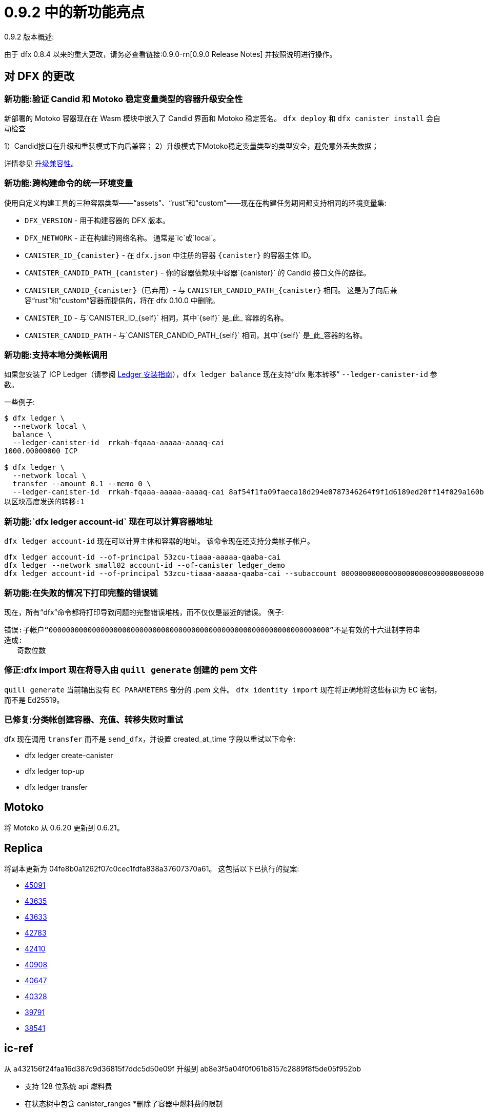 = {release} 中的新功能亮点
:描述: DFINITY容器软件开发套件发行说明
:proglang: Motoko
:IC: Internet Computer
:company-id: DFINITY
:release: 0.9.2
ifdef::env-github,env-browser[:outfilesuffix:.adoc]

{release} 版本概述:

由于 dfx 0.8.4 以来的重大更改，请务必查看链接:0.9.0-rn[0.9.0 Release Notes] 并按照说明进行操作。

== 对 DFX 的更改

=== 新功能:验证 Candid 和 Motoko 稳定变量类型的容器升级安全性

新部署的 Motoko 容器现在在 Wasm 模块中嵌入了 Candid 界面和 Motoko 稳定签名。
`dfx deploy` 和 `dfx canister install` 会自动检查

1）Candid接口在升级和重装模式下向后兼容；
2）升级模式下Motoko稳定变量类型的类型安全，避免意外丢失数据；

详情参见 https://smartcontracts.org/docs/language-guide/compatibility.html[升级兼容性]。

=== 新功能:跨构建命令的统一环境变量

使用自定义构建工具的三种容器类型——“assets”、“rust”和“custom”——现在在构建任务期间都支持相同的环境变量集:

* `DFX_VERSION` - 用于构建容器的 DFX 版本。
* `DFX_NETWORK` - 正在构建的网络名称。 通常是`ic`或`local`。
* `CANISTER_ID_{canister}` - 在 `dfx.json` 中注册的容器 `{canister}` 的容器主体 ID。
* `CANISTER_CANDID_PATH_{canister}` - 你的容器依赖项中容器`{canister}` 的 Candid 接口文件的路径。
* `CANISTER_CANDID_{canister}`（已弃用）- 与 `CANISTER_CANDID_PATH_{canister}` 相同。 这是为了向后兼容“rust”和“custom”容器而提供的，将在 dfx 0.10.0 中删除。
* `CANISTER_ID` - 与`CANISTER_ID_{self}` 相同，其中`{self}` 是_此_ 容器的名称。
* `CANISTER_CANDID_PATH` - 与`CANISTER_CANDID_PATH_{self}` 相同，其中`{self}` 是_此_容器的名称。


=== 新功能:支持本地分类帐调用

如果您安装了 ICP Ledger（请参阅 https://github.com/dfinity/ic/tree/master/rs/rosetta-api/ledger_canister#deploying-locally[Ledger 安装指南]），`dfx ledger balance` 现在支持“dfx 账本转移”
`--ledger-canister-id` 参数。

一些例子:
[source, base]
----
$ dfx ledger \
  --network local \
  balance \
  --ledger-canister-id  rrkah-fqaaa-aaaaa-aaaaq-cai
1000.00000000 ICP

$ dfx ledger \
  --network local \
  transfer --amount 0.1 --memo 0 \
  --ledger-canister-id  rrkah-fqaaa-aaaaa-aaaaq-cai 8af54f1fa09faeca18d294e0787346264f9f1d6189ed20ff14f029a160b787e8
以区块高度发送的转移:1
----

=== 新功能:`dfx ledger account-id` 现在可以计算容器地址

`dfx ledger account-id` 现在可以计算主体和容器的地址。
该命令现在还支持分类帐子帐户。

[source, bash]
----
dfx ledger account-id --of-principal 53zcu-tiaaa-aaaaa-qaaba-cai
dfx ledger --network small02 account-id --of-canister ledger_demo
dfx ledger account-id --of-principal 53zcu-tiaaa-aaaaa-qaaba-cai --subaccount 0000000000000000000000000000000000000000000000000000000000000001
----

=== 新功能:在失败的情况下打印完整的错误链

现在，所有“dfx”命令都将打印导致问题的完整错误堆栈，而不仅仅是最近的错误。
例子:

[source]
----
错误:子帐户“00000000000000000000000000000000000000000000000000000000000000000”不是有效的十六进制字符串
造成:
   奇数位数
----

=== 修正:dfx import 现在将导入由 `quill generate` 创建的 pem 文件

`quill generate` 当前输出没有 `EC PARAMETERS` 部分的 .pem 文件。
`dfx identity import` 现在将正确地将这些标识为 EC 密钥，而不是 Ed25519。

=== 已修复:分类帐创建容器、充值、转移失败时重试

dfx 现在调用 `transfer` 而不是 `send_dfx`，并设置 created_at_time 字段以重试以下命令:

* dfx ledger create-canister
* dfx ledger top-up
* dfx ledger transfer

== Motoko

将 Motoko 从 0.6.20 更新到 0.6.21。

== Replica

将副本更新为
04fe8b0a1262f07c0cec1fdfa838a37607370a61。
这包括以下已执行的提案:

* https://dashboard.internetcomputer.org/proposal/45091[45091]
* https://dashboard.internetcomputer.org/proposal/43635[43635]
* https://dashboard.internetcomputer.org/proposal/43633[43633]
* https://dashboard.internetcomputer.org/proposal/42783[42783]
* https://dashboard.internetcomputer.org/proposal/42410[42410]
* https://dashboard.internetcomputer.org/proposal/40908[40908]
* https://dashboard.internetcomputer.org/proposal/40647[40647]
* https://dashboard.internetcomputer.org/proposal/40328[40328]
* https://dashboard.internetcomputer.org/proposal/39791[39791]
* https://dashboard.internetcomputer.org/proposal/38541[38541]

== ic-ref

从 a432156f24faa16d387c9d36815f7ddc5d50e09f 升级到 ab8e3f5a04f0f061b8157c2889f8f5de05f952bb

* 支持 128 位系统 api 燃料费
* 在状态树中包含 canister_ranges
*删除了容器中燃料费的限制
